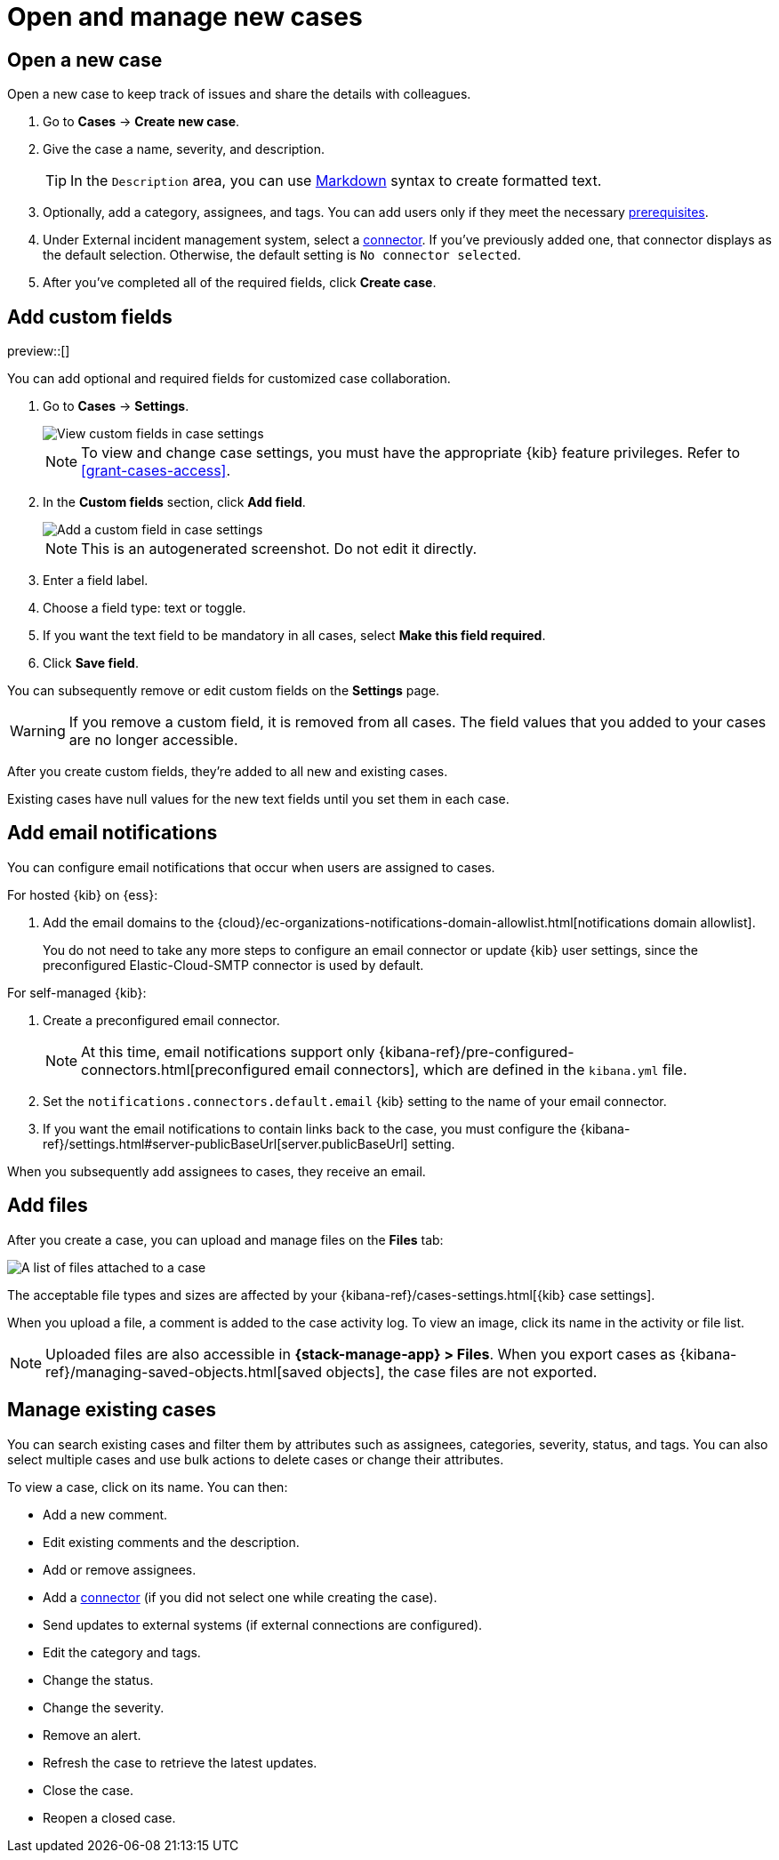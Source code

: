 [[manage-cases]]
= Open and manage new cases

[discrete]
[[new-case-observability]]
== Open a new case

Open a new case to keep track of issues and share the details with colleagues.

. Go to *Cases* -> *Create new case*.
. Give the case a name, severity, and description.
+
TIP: In the `Description` area, you can use
https://www.markdownguide.org/cheat-sheet[Markdown] syntax to create formatted text.

. Optionally, add a category, assignees, and tags.
You can add users only if they meet the necessary <<grant-cases-access,prerequisites>>.

. Under External incident management system, select a <<cases-external-connectors,connector>>. If
you've previously added one, that connector displays as the default selection. Otherwise, the
default setting is `No connector selected`.
. After you've completed all of the required fields, click *Create case*.

[float]
[[case-custom-fields]]
== Add custom fields

preview::[]

You can add optional and required fields for customized case collaboration.

. Go to *Cases* -> *Settings*.
+
--
[role="screenshot"]
image::images/cases-custom-field-settings.png[View custom fields in case settings]
// NOTE: This is an autogenerated screenshot. Do not edit it directly.

NOTE: To view and change case settings, you must have the appropriate {kib} feature privileges. Refer to <<grant-cases-access>>.
--

. In the *Custom fields* section, click *Add field*.
+
--
[role="screenshot"]
image::images/cases-add-custom-field.png[Add a custom field in case settings]
NOTE: This is an autogenerated screenshot. Do not edit it directly.
--

. Enter a field label.

. Choose a field type: text or toggle.

. If you want the text field to be mandatory in all cases, select *Make this field required*.

. Click *Save field*.

You can subsequently remove or edit custom fields on the *Settings* page.

WARNING: If you remove a custom field, it is removed from all cases.
The field values that you added to your cases are no longer accessible.

After you create custom fields, they're added to all new and existing cases.

Existing cases have null values for the new text fields until you set them in each case.

[float]
[[add-case-notifications]]
== Add email notifications

You can configure email notifications that occur when users are assigned to
cases.

For hosted {kib} on {ess}:

. Add the email domains to the
{cloud}/ec-organizations-notifications-domain-allowlist.html[notifications domain allowlist].
+
--
You do not need to take any more steps to configure an email connector or update
{kib} user settings, since the preconfigured Elastic-Cloud-SMTP connector is
used by default.
--

For self-managed {kib}:

. Create a preconfigured email connector.
+
--
NOTE: At this time, email notifications support only {kibana-ref}/pre-configured-connectors.html[preconfigured email connectors],
which are defined in the `kibana.yml` file.
--
. Set the `notifications.connectors.default.email` {kib} setting to the name of
your email connector.
. If you want the email notifications to contain links back to the case, you
must configure the {kibana-ref}/settings.html#server-publicBaseUrl[server.publicBaseUrl] setting.

When you subsequently add assignees to cases, they receive an email.

[float]
[[add-observability-case-files]]
== Add files

After you create a case, you can upload and manage files on the *Files* tab:

[role="screenshot"]
image::images/case-files.png[A list of files attached to a case]
// NOTE: This is an autogenerated screenshot. Do not edit it directly.

The acceptable file types and sizes are affected by your {kibana-ref}/cases-settings.html[{kib} case settings].

When you upload a file, a comment is added to the case activity log.
To view an image, click its name in the activity or file list.

[NOTE]
============================================================================
Uploaded files are also accessible in *{stack-manage-app} > Files*.
When you export cases as {kibana-ref}/managing-saved-objects.html[saved objects], the case files are not exported.
============================================================================

[discrete]
[[manage-case-observability]]
== Manage existing cases

You can search existing cases and filter them by attributes such as assignees,
categories, severity, status, and tags. You can also select multiple cases and use bulk
actions to delete cases or change their attributes.

To view a case, click on its name. You can then:

* Add a new comment.
* Edit existing comments and the description.
* Add or remove assignees.
* Add a <<cases-external-connectors,connector>> (if you did not select one while creating the case).
* Send updates to external systems (if external connections are configured).
* Edit the category and tags.
* Change the status.
* Change the severity.
* Remove an alert.
* Refresh the case to retrieve the latest updates.
* Close the case.
* Reopen a closed case.
